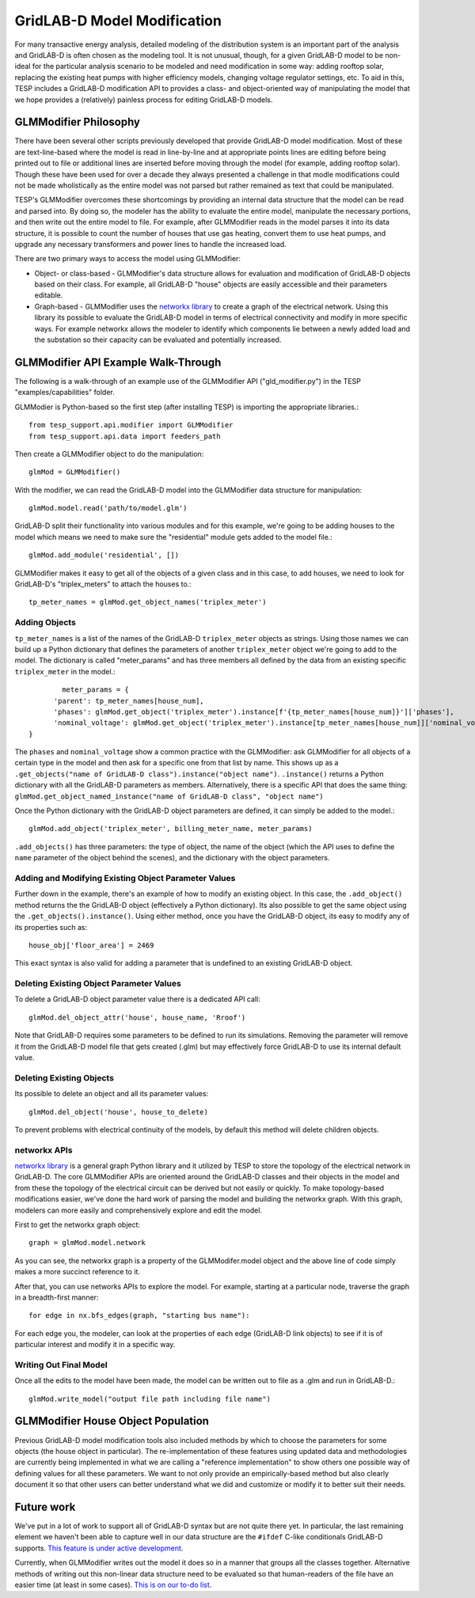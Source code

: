 ..
    _ Copyright (C) 2023 Battelle Memorial Institute
    _ file: gld_modifer.rst


============================
GridLAB-D Model Modification
============================

For many transactive energy analysis, detailed modeling of the distribution system is an important part of the analysis and GridLAB-D is often chosen as the modeling tool. It is not unusual, though, for a given GridLAB-D model to be non-ideal for the particular analysis scenario to be modeled and need modification in some way: adding rooftop solar, replacing the existing heat pumps with higher efficiency models, changing voltage regulator settings, etc. To aid in this, TESP includes a GridLAB-D modification API to provides a class- and object-oriented way of manipulating the model that we hope provides a (relatively) painless process for editing GridLAB-D models.

GLMModifier Philosophy
~~~~~~~~~~~~~~~~~~~~~~
There have been several other scripts previously developed that provide GridLAB-D model modification. Most of these are text-line-based where the model is read in line-by-line and at appropriate points lines are editing before being printed out to file or additional lines are inserted before moving through the model (for example, adding rooftop solar). Though these have been used for over a decade they always presented a challenge in that modle modifications could not be made wholistically as the entire model was not parsed  but rather remained as text that could be manipulated.

TESP's GLMModifier overcomes these shortcomings by providing an internal data structure that the model can be read and parsed into. By doing so, the modeler has the ability to evaluate the entire model, manipulate the necessary portions, and then write out the entire model to file. For example, after GLMModifier reads in the model parses it into its data structure, it is possible to count the number of houses that use gas heating, convert them to use heat pumps, and upgrade any necessary transformers and power lines to handle the increased load.

There are two primary ways to access the model using GLMModifier:

* Object- or class-based - GLMModifier's data structure allows for evaluation and modification of GridLAB-D objects based on their class. For example, all GridLAB-D "house" objects are easily accessible and their parameters editable.
* Graph-based - GLMModifier uses the `networkx library <https://networkx.org/>`_ to create a graph of the electrical network. Using this library its possible to evaluate the GridLAB-D model in terms of electrical connectivity and modify in more specific ways. For example networkx allows the modeler to identify which components lie between a newly added load and the substation so their capacity can be evaluated and potentially increased.


GLMModifier API Example Walk-Through
~~~~~~~~~~~~~~~~~~~~~~~~~~~~~~~~~~~~
The following is a walk-through of an example use of the GLMModifier API ("gld_modifier.py") in the TESP "examples/capabilities" folder.

GLMModier is Python-based so the first step (after installing TESP) is importing the appropriate libraries.::

	from tesp_support.api.modifier import GLMModifier
	from tesp_support.api.data import feeders_path

Then create a GLMModifier object to do the manipulation::

	glmMod = GLMModifier()
	
With the modifier, we can read the GridLAB-D model into the GLMModifier data structure for manipulation::

	glmMod.model.read('path/to/model.glm')

GridLAB-D split their functionality into various modules and for this example, we're going to be adding houses to the model which means we need to make sure the "residential" module gets added to the model file.::

	glmMod.add_module('residential', [])
	
GLMModifier makes it easy to get all of the objects of a given class and in this case, to add houses, we need to look for GridLAB-D's "triplex_meters" to attach the houses to.::
	
	tp_meter_names = glmMod.get_object_names('triplex_meter')
	
	
Adding Objects
--------------
	
``tp_meter_names`` is a list of the names of the GridLAB-D ``triplex_meter`` objects as strings. Using those names we can build up a Python dictionary that defines the parameters of another ``triplex_meter`` object we're going to add to the model. The dictionary is called "meter_params" and has three members all defined by the data from an existing specific ``triplex_meter`` in the model.::

	        meter_params = {
              'parent': tp_meter_names[house_num],
              'phases': glmMod.get_object('triplex_meter').instance[f'{tp_meter_names[house_num]}']['phases'],
              'nominal_voltage': glmMod.get_object('triplex_meter').instance[tp_meter_names[house_num]]['nominal_voltage']
        }

The ``phases`` and ``nominal_voltage`` show a common practice with the GLMModifier: ask GLMModifier for all objects of a certain type in the model and then ask for a specific one from that list by name. This shows up as a ``.get_objects("name of GridLAB-D class").instance("object name")``. ``.instance()`` returns a Python dictionary with all the GridLAB-D parameters as members. Alternatively, there is a specific API that does the same thing: ``glmMod.get_object_named_instance("name of GridLAB-D class", "object name")``

Once the Python dictionary with the GridLAB-D object parameters are defined, it can simply be added to the model.::

	glmMod.add_object('triplex_meter', billing_meter_name, meter_params)

``.add_objects()`` has three parameters: the type of object, the name of the object (which the API uses to define the ``name`` parameter of the object behind the scenes), and the dictionary with the object parameters. 

Adding and Modifying Existing Object Parameter Values
-----------------------------------------------------
Further down in the example, there's an example of how to modify an existing object. In this case, the ``.add_object()`` method returns the the GridLAB-D object (effectively a Python dictionary). Its also possible to get the same object using the ``.get_objects().instance()``. Using either method, once you have the GridLAB-D object, its easy to modify any of its properties such as::

	house_obj['floor_area'] = 2469
	
This exact syntax is also valid for adding a parameter that is undefined to an existing GridLAB-D object.

Deleting Existing Object Parameter Values
-----------------------------------------
To delete a GridLAB-D object parameter value there is a dedicated API call::

	glmMod.del_object_attr('house', house_name, 'Rroof')
	
Note that GridLAB-D requires some parameters to be defined to run its simulations. Removing the parameter will remove it from the GridLAB-D model file that gets created (.glm) but may effectively force GridLAB-D to use its internal default value.

Deleting Existing Objects
-------------------------
Its possible to delete an object and all its parameter values::

	glmMod.del_object('house', house_to_delete)
	
To prevent problems with electrical continuity of the models, by default this method will delete children objects.

networkx APIs
-------------
`networkx library <https://networkx.org/>`_ is a general graph Python library and it utilized by TESP to store the topology of the electrical network in GridLAB-D. The core GLMModifier APIs are oriented around the GridLAB-D classes and their objects in the model and from these the topology of the electrical circuit can be derived but not easily or quickly. To make topology-based modifications easier, we've done the hard work of parsing the model and building the networkx graph. With this graph, modelers can more easily and comprehensively explore and edit the model. 

First to get the networkx graph object::
	
	graph = glmMod.model.network
	
As you can see, the networkx graph is a property of the GLMModifer.model object and the above line of code simply makes a more succinct reference to it.

After that, you can use networks APIs to explore the model. For example, starting at a particular node, traverse the graph in a breadth-first manner::

	for edge in nx.bfs_edges(graph, "starting bus name"):
	
For each edge you, the modeler, can look at the properties of each edge (GridLAB-D link objects) to see if it is of particular interest and modify it in a specific way.

Writing Out Final Model
-----------------------
Once all the edits to the model have been made, the model can be written out to file as a .glm and run in GridLAB-D.::

	glmMod.write_model("output file path including file name")


GLMModifier House Object Population
~~~~~~~~~~~~~~~~~~~~~~~~~~~~~~~~~~~
Previous GridLAB-D model modification tools also included methods by which to choose the parameters for some objects (the house object in particular). The re-implementation of these features using updated data and methodologies are currently being implemented in what we are calling a "reference implementation" to show others one possible way of defining values for all these parameters. We want to not only provide an empirically-based method but also clearly document it so that other users can better understand what we did and customize or modify it to better suit their needs.


Future work
~~~~~~~~~~~~
We've put in a lot of work to support all of GridLAB-D syntax but are not quite there yet. In particular, the last remaining element we haven't been able to capture well in our data structure are the ``#ifdef`` C-like conditionals GridLAB-D supports. `This feature is under active development <https://github.com/pnnl/tesp/issues/104>`_.

Currently, when GLMModifier writes out the model it does so in a manner that groups all the classes together. Alternative methods of writing out this non-linear data structure need to be evaluated so that human-readers of the file have an easier time (at least in some cases). `This is on our to-do list <https://github.com/pnnl/tesp/issues/105>`_.